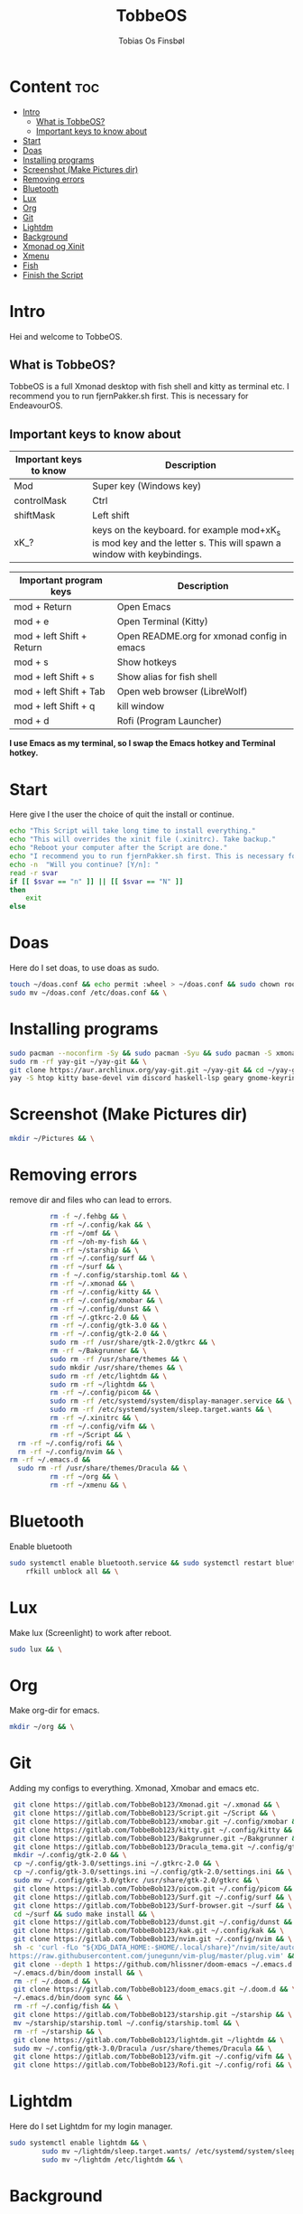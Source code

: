 #+title: TobbeOS
#+AUTHOR: Tobias Os Finsbøl
#+PROPERTY: header-args :tangle TobbeOS.sh

* Content :toc:
- [[#intro][Intro]]
  - [[#what-is-tobbeos][What is TobbeOS?]]
  - [[#important-keys-to-know-about][Important keys to know about]]
- [[#start][Start]]
- [[#doas][Doas]]
- [[#installing-programs][Installing programs]]
- [[#screenshot-make-pictures-dir][Screenshot (Make Pictures dir)]]
- [[#removing-errors][Removing errors]]
- [[#bluetooth][Bluetooth]]
- [[#lux][Lux]]
- [[#org][Org]]
- [[#git][Git]]
- [[#lightdm][Lightdm]]
- [[#background][Background]]
- [[#xmonad-og-xinit][Xmonad og Xinit]]
- [[#xmenu][Xmenu]]
- [[#fish][Fish]]
- [[#finish-the-script][Finish the Script]]

* Intro
[[https://gitlab.com/TobbeBob123/tobbeos/-/raw/master/TobbeOSPNG/TobbeOS_Screenshot.png]]
Hei and welcome to TobbeOS.

** What is TobbeOS?
TobbeOS is a full Xmonad desktop with fish shell and kitty as terminal etc.
I recommend you to run fjernPakker.sh first. This is necessary for EndeavourOS. 

** Important keys to know about
| Important keys to know | Description                                                                                                        |
|------------------------+--------------------------------------------------------------------------------------------------------------------|
| Mod                    | Super key (Windows key)                                                                                            |
| controlMask            | Ctrl                                                                                                               |
| shiftMask              | Left shift                                                                                                         |
| xK_?                   | keys on the keyboard. for example mod+xK_s is mod key and the letter s. This will spawn a window with keybindings. |
|------------------------+--------------------------------------------------------------------------------------------------------------------|

| Important program keys    | Description                                |
|---------------------------+--------------------------------------------|
| mod + Return              | Open Emacs                                 |
| mod + e                   | Open Terminal (Kitty)                      |
| mod + left Shift + Return | Open README.org for xmonad config in emacs |
| mod + s                   | Show hotkeys                               |
| mod + left Shift + s      | Show alias for fish shell                  |
| mod + left Shift + Tab    | Open web browser (LibreWolf)               |
| mod + left Shift + q      | kill window                                |
| mod + d                   | Rofi (Program Launcher)                    |

*I use Emacs as my terminal, so I swap the Emacs hotkey and Terminal hotkey.*

* Start
Here give I the user the choice of quit the install or continue.
#+begin_src sh
echo "This Script will take long time to install everything."
echo "This will overrides the xinit file (.xinitrc). Take backup."
echo "Reboot your computer after the Script are done."
echo "I recommend you to run fjernPakker.sh first. This is necessary for EndeavourOS."
echo -n  "Will you continue? [Y/n]: "
read -r svar
if [[ $svar == "n" ]] || [[ $svar == "N" ]]
then
    exit
else
#+end_src

#+RESULTS:

* Doas
Here do I set doas, to use doas as sudo.
#+begin_src sh 
    touch ~/doas.conf && echo permit :wheel > ~/doas.conf && sudo chown root:root ~/doas.conf && \
    sudo mv ~/doas.conf /etc/doas.conf && \
#+end_src

* Installing programs
#+begin_src sh 
    sudo pacman --noconfirm -Sy && sudo pacman -Syu && sudo pacman -S xmonad xmonad-contrib xmobar kakoune xorg xorg-xinit fish starship lib32-mesa && \
    sudo rm -rf yay-git ~/yay-git && \
    git clone https://aur.archlinux.org/yay-git.git ~/yay-git && cd ~/yay-git && makepkg -si && \
    yay -S htop kitty base-devel vim discord haskell-lsp geary gnome-keyring blueman beamerpresenter-git texlive-latexextra bat ispell aspell aspell-en aspell-nb mailspring hunspell rofi ttf-font-awesome-4 noto-fonts-emoji xdotool dracula-gtk-theme dracula-icons-git vifm network-manager-applet paru-bin adobe-source-code-pro-fonts pacman-contrib doas xautolock nodejs-lts-fermium lxsession dmenu exa lux-git trayer yad git jre-openjdk lightdm lightdm-gtk-greeter light-locker zip feh scrot dunst pavucontrol nm-connection-editor neovim libreoffice librewolf-bin signal-desktop pulseaudio pulseaudio-bluetooth picom pcmanfm emacs ripgrep lxappearance qt5ct dracula-cursors-git && \
#+end_src

* Screenshot (Make Pictures dir)
#+begin_src sh
mkdir ~/Pictures && \
#+end_src

* Removing errors
remove dir and files who can lead to errors. 
#+begin_src sh
                 rm -f ~/.fehbg && \
                 rm -rf ~/.config/kak && \
                 rm -rf ~/omf && \
                 rm -rf ~/oh-my-fish && \
                 rm -rf ~/starship && \
                 rm -rf ~/.config/surf && \
                 rm -rf ~/surf && \
                 rm -f ~/.config/starship.toml && \
                 rm -rf ~/.xmonad && \
                 rm -rf ~/.config/kitty && \
                 rm -rf ~/.config/xmobar && \
                 rm -rf ~/.config/dunst && \
                 rm -rf ~/.gtkrc-2.0 && \
                 rm -rf ~/.config/gtk-3.0 && \
                 rm -rf ~/.config/gtk-2.0 && \
                 sudo rm -rf /usr/share/gtk-2.0/gtkrc && \
                 rm -rf ~/Bakgrunner && \
                 sudo rm -rf /usr/share/themes && \
                 sudo mkdir /usr/share/themes && \
                 sudo rm -rf /etc/lightdm && \
                 sudo rm -rf ~/lightdm && \
                 rm -rf ~/.config/picom && \
                 sudo rm -rf /etc/systemd/system/display-manager.service && \
                 sudo rm -rf /etc/systemd/system/sleep.target.wants && \
                 rm -rf ~/.xinitrc && \
                 rm -rf ~/.config/vifm && \
                 rm -rf ~/Script && \
		 rm -rf ~/.config/rofi && \
		 rm -rf ~/.config/nvim && \
       rm -rf ~/.emacs.d &&
		 sudo rm -rf /usr/share/themes/Dracula && \
                 rm -rf ~/org && \
                 rm -rf ~/xmenu && \
#+end_src

* Bluetooth
Enable bluetooth
#+begin_src sh
sudo systemctl enable bluetooth.service && sudo systemctl restart bluetooth.service && \
    rfkill unblock all && \
#+end_src

* Lux
Make lux (Screenlight) to work after reboot.
#+begin_src sh
sudo lux && \
#+end_src

* Org
Make org-dir for emacs. 
#+begin_src sh
mkdir ~/org && \
#+end_src

* Git
Adding my configs to everything. Xmonad, Xmobar and emacs etc.
#+begin_src sh
                 git clone https://gitlab.com/TobbeBob123/Xmonad.git ~/.xmonad && \
                 git clone https://gitlab.com/TobbeBob123/Script.git ~/Script && \
                 git clone https://gitlab.com/TobbeBob123/xmobar.git ~/.config/xmobar && \
                 git clone https://gitlab.com/TobbeBob123/kitty.git ~/.config/kitty && \
                 git clone https://gitlab.com/TobbeBob123/Bakgrunner.git ~/Bakgrunner && \
                 git clone https://gitlab.com/TobbeBob123/Dracula_tema.git ~/.config/gtk-3.0 && \
                 mkdir ~/.config/gtk-2.0 && \
                 cp ~/.config/gtk-3.0/settings.ini ~/.gtkrc-2.0 && \
                 cp ~/.config/gtk-3.0/settings.ini ~/.config/gtk-2.0/settings.ini && \
                 sudo mv ~/.config/gtk-3.0/gtkrc /usr/share/gtk-2.0/gtkrc && \
                 git clone https://gitlab.com/TobbeBob123/picom.git ~/.config/picom && \
                 git clone https://gitlab.com/TobbeBob123/Surf.git ~/.config/surf && \
                 git clone https://gitlab.com/TobbeBob123/Surf-browser.git ~/surf && \
                 cd ~/surf && sudo make install && \
                 git clone https://gitlab.com/TobbeBob123/dunst.git ~/.config/dunst && \
                 git clone https://gitlab.com/TobbeBob123/kak.git ~/.config/kak && \
                 git clone https://gitlab.com/TobbeBob123/nvim.git ~/.config/nvim && \
                 sh -c 'curl -fLo "${XDG_DATA_HOME:-$HOME/.local/share}"/nvim/site/autoload/plug.vim --create-dirs \
                https://raw.githubusercontent.com/junegunn/vim-plug/master/plug.vim' && \
                 git clone --depth 1 https://github.com/hlissner/doom-emacs ~/.emacs.d && \
                 ~/.emacs.d/bin/doom install && \
                 rm -rf ~/.doom.d && \
                 git clone https://gitlab.com/TobbeBob123/doom_emacs.git ~/.doom.d && \
                 ~/.emacs.d/bin/doom sync && \
                 rm -rf ~/.config/fish && \
                 git clone https://gitlab.com/TobbeBob123/starship.git ~/starship && \
                 mv ~/starship/starship.toml ~/.config/starship.toml && \
                 rm -rf ~/starship && \
                 git clone https://gitlab.com/TobbeBob123/lightdm.git ~/lightdm && \
                 sudo mv ~/.config/gtk-3.0/Dracula /usr/share/themes/Dracula && \
                 git clone https://gitlab.com/TobbeBob123/vifm.git ~/.config/vifm && \
                 git clone https://gitlab.com/TobbeBob123/Rofi.git ~/.config/rofi && \
#+end_src

* Lightdm
Here do I set Lightdm for my login manager.
#+begin_src sh 
		 sudo systemctl enable lightdm && \
                 sudo mv ~/lightdm/sleep.target.wants/ /etc/systemd/system/sleep.target.wants/ && \
                 sudo mv ~/lightdm /etc/lightdm && \
#+end_src

* Background
Set background.
#+begin_src sh
                 touch ~/.fehbg && echo "feh --no-fehbg --bg-scale ~/Bakgrunner/TobbeOS.png" > ~/.fehbg && \
#+end_src

* Xmonad og Xinit
#+begin_src sh
                 touch ~/.xinitrc && echo exec xmonad > ~/.xinitrc && \
                 xmonad --recompile && \
#+end_src

* Xmenu
set config xmenu and build it from source. You can access xmenu with just a right mouseclick on the TobbeOS icon in the bar.
#+begin_src sh
git clone https://gitlab.com/TobbeBob123/xmenu.git ~/xmenu && \
cd ~/xmenu && \
sudo make install && \
#+end_src

* Fish
Set Oh-my-fish
#+begin_src sh
                 git clone https://gitlab.com/TobbeBob123/Fish.git ~/.config/fish && \
                 chsh -s /usr/bin/fish && \
                 curl https://raw.githubusercontent.com/oh-my-fish/oh-my-fish/master/bin/install | fish
#+end_src

* Finish the Script
Finished up if statement.
#+begin_src sh 
fi
#+end_src
